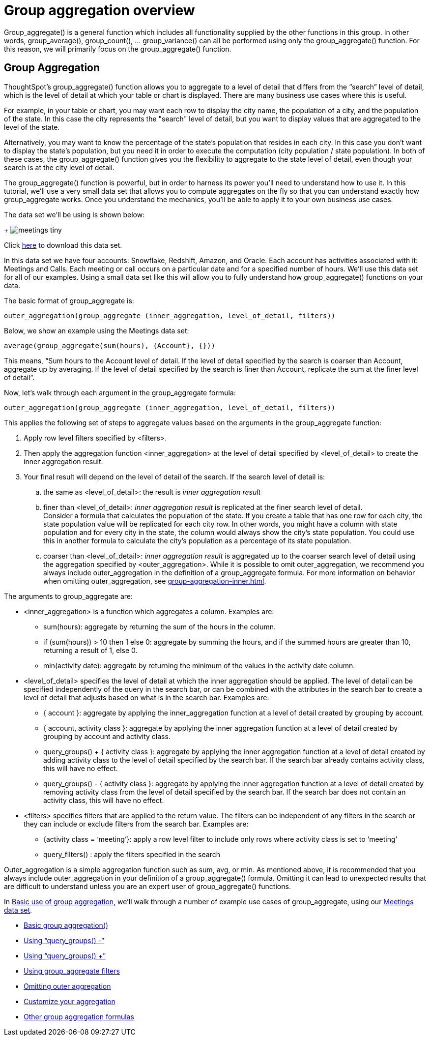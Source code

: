 = Group aggregation overview
:last-updated: 10/12/2021
:linkattrs:
:experimental: 

Group_aggregate() is a general function which includes all functionality supplied by the other functions in this group.  In other words, group_average(), group_count(), … group_variance() can all be performed using only the group_aggregate() function. For this reason, we will primarily focus on the group_aggregate() function.

// After the discussion of group_aggregate(), you will find a section that shows the conversion of these other functions into group_aggregate().

== Group Aggregation

ThoughtSpot’s group_aggregate() function allows you to aggregate to a level of detail that differs from the “search” level of detail, which is the level of detail at which your table or chart is displayed. There are many business use cases where this is useful.

For example, in your table or chart, you may want each row to display the city name, the population of a city, and the population of the state. In this case the city represents the "search" level of detail, but you want to display values that are aggregated to the level of the state.

Alternatively, you may want to know the percentage of the state’s population that resides in each city. In this case you don’t want to display the state’s population, but you need it in order to execute the computation (city population / state population). In both of these cases, the group_aggregate() function gives you the flexibility to aggregate to the state level of detail, even though your search is at the city level of detail.

The group_aggregate() function is powerful, but in order to harness its power you’ll need to understand how to use it. In this tutorial, we’ll use a very small data set that allows you to compute aggregates on the fly so that you can understand exactly how group_aggregate works. Once you understand the mechanics, you’ll be able to apply it to your own business use cases.

The data set we’ll be using is shown below:
+
image:meetings-tiny.png[]

Click link:{attachmentsdir}/Meetings_tiny.csv[here] to download this data set.

In this data set we have four accounts: Snowflake, Redshift, Amazon, and Oracle. Each account has activities associated with it: Meetings and Calls. Each meeting or call occurs on a particular date and for a specified number of hours. We’ll use this data set for all of our examples. Using a small data set like this will allow you to fully understand how group_aggregate() functions on your data.

The basic format of group_aggregate is: +
[source]
----
outer_aggregation(group_aggregate (inner_aggregation, level_of_detail, filters))
----

Below, we show an example using the Meetings data set: +
[source]
----
average(group_aggregate(sum(hours), {Account}, {}))
----

This means, “Sum hours to the Account level of detail. If the level of detail specified by the search is coarser than Account, aggregate up by averaging. If the level of detail specified by the search is finer than Account, replicate the sum at the finer level of detail”.

Now, let’s walk through each argument in the group_aggregate formula: +
[source]
----
outer_aggregation(group_aggregate (inner_aggregation, level_of_detail, filters))
----

This applies the following set of steps to aggregate values based on the arguments in the group_aggregate function:

. Apply row level filters specified by <filters>.

. Then apply the aggregation function <inner_aggregation> at the level of detail specified by <level_of_detail> to create the inner aggregation result.

. Your final result will depend on the level of detail of the search. If the search level of detail is:
.. the same as <level_of_detail>: the result is _inner aggregation result_
.. finer than <level_of_detail>: _inner aggregation result_ is replicated at the finer search level of detail. +
Consider a formula that calculates the population of the state. If you create a table that has one row for each city, the state population value will be replicated for each city row. In other words, you might have a column with state population and for every city in the state, the column would always show the city’s state population. You could use this in another formula to calculate the city’s population as a percentage of its state population.
.. coarser than <level_of_detail>: _inner aggregation result_ is aggregated up to the coarser search level of detail using the aggregation specified by <outer_aggregation>. While it is possible to omit outer_aggregation, we recommend you always include outer_aggregation in the definition of a group_aggregate formula. For more information on behavior when omitting outer_aggregation, see xref:group-aggregation-inner.adoc[].

The arguments to group_aggregate are:

* <inner_aggregation> is a function which aggregates a column. Examples are:
  ** sum(hours): aggregate by returning the sum of the hours in the column.
  ** if (sum(hours)) > 10 then 1 else 0: aggregate by summing the hours, and if the summed hours are greater than 10, returning a result of 1, else 0.
  ** min(activity date): aggregate by returning the minimum of the values in the activity date column.

* <level_of_detail> specifies the level of detail at which the inner aggregation should be applied. The level of detail can be specified independently of the query in the search bar, or can be combined with the attributes in the search bar to create a level of detail that adjusts based on what is in the search bar.  Examples are:
  ** { account }: aggregate by applying the inner_aggregation function at a level of detail created by grouping by account.
  ** { account, activity class }: aggregate by applying the inner aggregation function at a level of detail created by grouping by account and activity class.
  ** query_groups() + { activity class }: aggregate by applying the inner aggregation function at a level of detail created by adding activity class to the level of detail specified by the search bar. If the search bar already contains activity class, this will have no effect.
  ** query_groups() - { activity class }: aggregate by applying the inner aggregation function at a level of detail created by removing activity class from the level of detail specified by the search bar. If the search bar does not contain an activity class, this will have no effect.

* <filters> specifies filters that are applied to the return value. The filters can be independent of any filters in the search or they can include or exclude filters from the search bar. Examples are:
  ** {activity class = ‘meeting’}: apply a row level filter to include only rows where activity class is set to ‘meeting’
  ** query_filters() : apply the filters specified in the search
////
query_filters() + {activity class} // TBD - doesn’t yet exist
query_filters() - { activity class } //  TBD - doesn’t yet exist
////

Outer_aggregation is a simple aggregation function such as sum, avg, or min. As mentioned above, it is recommended that you always include outer_aggregation in your definition of a group_aggregate() formula. Omitting it can lead to unexpected results that are difficult to understand unless you are an expert user of group_aggregate() functions.

In xref:group-aggregation-basic.adoc[Basic use of group aggregation], we’ll walk through a number of example use cases of group_aggregate, using our link:{attachmentsdir}/Meetings_tiny.csv[Meetings data set].

* xref:group-aggregation-basic.adoc#example-1[Basic group aggregation()]
* xref:group-aggregation-querygroups.adoc#example-2[Using “query_groups() -”]
* xref:group-aggregation-querygroups.adoc#example-3[Using “query_groups() +”]
* xref:group-aggregation-filters.adoc#example-4[Using group_aggregate filters]
* xref:group-aggregation-inner.adoc#example-5[Omitting outer aggregation]
* xref:group-aggregation-customize.adoc#example-6[Customize your aggregation]
* xref:group-aggregation-formulas.adoc[Other group aggregation formulas]
